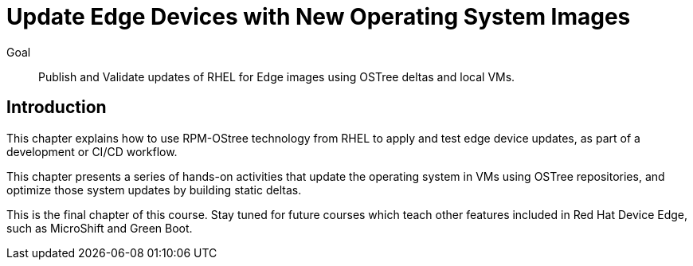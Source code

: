 = Update Edge Devices with New Operating System Images

Goal:: 
Publish and Validate updates of RHEL for Edge images using OSTree deltas and local VMs.

== Introduction

This chapter explains how to use RPM-OStree technology from RHEL to apply and test edge device updates, as part of a development or CI/CD workflow.

This chapter presents a series of hands-on activities that update the operating system in VMs using OSTree repositories, and optimize those system updates by building static deltas.

This is the final chapter of this course. Stay tuned for future courses which teach other features included in Red Hat Device Edge, such as MicroShift and Green Boot.
